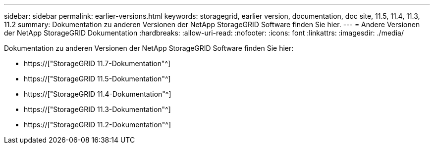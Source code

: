 ---
sidebar: sidebar 
permalink: earlier-versions.html 
keywords: storagegrid, earlier version, documentation, doc site, 11.5, 11.4, 11.3, 11.2 
summary: Dokumentation zu anderen Versionen der NetApp StorageGRID Software finden Sie hier. 
---
= Andere Versionen der NetApp StorageGRID Dokumentation
:hardbreaks:
:allow-uri-read: 
:nofooter: 
:icons: font
:linkattrs: 
:imagesdir: ./media/


[role="lead"]
Dokumentation zu anderen Versionen der NetApp StorageGRID Software finden Sie hier:

* https://["StorageGRID 11.7-Dokumentation"^]
* https://["StorageGRID 11.5-Dokumentation"^]
* https://["StorageGRID 11.4-Dokumentation"^]
* https://["StorageGRID 11.3-Dokumentation"^]
* https://["StorageGRID 11.2-Dokumentation"^]

